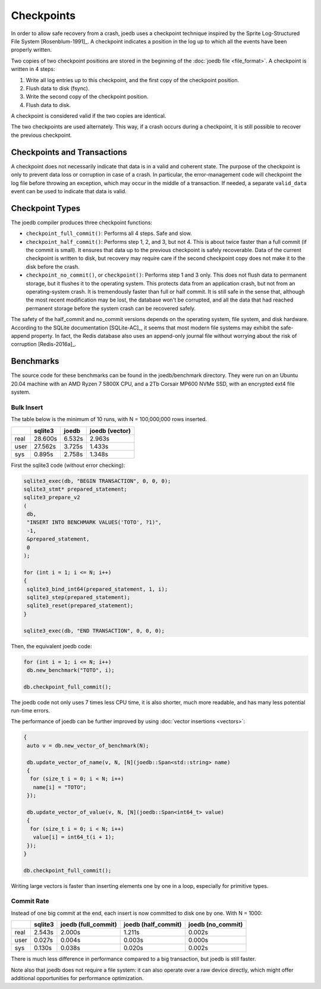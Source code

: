 Checkpoints
===========

In order to allow safe recovery from a crash, joedb uses a checkpoint technique
inspired by the Sprite Log-Structured File System [Rosenblum-1991]_. A
checkpoint indicates a position in the log up to which all the events have been
properly written.

Two copies of two checkpoint positions are stored in the beginning of the
:doc:`joedb file <file_format>`. A checkpoint is written in 4 steps:

1. Write all log entries up to this checkpoint, and the first copy of the
   checkpoint position.
2. Flush data to disk (fsync).
3. Write the second copy of the checkpoint position.
4. Flush data to disk.

A checkpoint is considered valid if the two copies are identical.

The two checkpoints are used alternately. This way, if a crash occurs during a
checkpoint, it is still possible to recover the previous checkpoint.

Checkpoints and Transactions
----------------------------

A checkpoint does not necessarily indicate that data is in a valid and coherent
state. The purpose of the checkpoint is only to prevent data loss or corruption
in case of a crash. In particular, the error-management code will checkpoint
the log file before throwing an exception, which may occur in the middle of a
transaction. If needed, a separate ``valid_data`` event can be used to indicate
that data is valid.

Checkpoint Types
----------------

The joedb compiler produces three checkpoint functions:

- ``checkpoint_full_commit()``: Performs all 4 steps. Safe and slow.
- ``checkpoint_half_commit()``: Performs step 1, 2, and 3, but not 4. This is
  about twice faster than a full commit (if the commit is small). It ensures
  that data up to the previous checkpoint is safely recoverable. Data of the
  current checkpoint is written to disk, but recovery may require care if the
  second checkpoint copy does not make it to the disk before the crash.
- ``checkpoint_no_commit()``, or ``checkpoint()``: Performs step 1 and 3 only.
  This does not flush data to permanent storage, but it flushes it to the
  operating system. This protects data from an application crash, but not from
  an operating-system crash. It is tremendously faster than full or half
  commit. It is still safe in the sense that, although the most recent
  modification may be lost, the database won't be corrupted, and all the data
  that had reached permanent storage before the system crash can be recovered
  safely.

The safety of the half_commit and no_commit versions depends on the operating
system, file system, and disk hardware. According to the SQLite documentation
[SQLite-AC]_, it seems that most modern file systems may exhibit the
safe-append property. In fact, the Redis database also uses an append-only
journal file without worrying about the risk of corruption [Redis-2016a]_.

Benchmarks
----------

The source code for these benchmarks can be found in the joedb/benchmark
directory. They were run on an Ubuntu 20.04 machine with an AMD Ryzen 7 5800X
CPU, and a 2Tb Corsair MP600 NVMe SSD, with an encrypted ext4 file system.

Bulk Insert
~~~~~~~~~~~

The table below is the minimum of 10 runs, with N = 100,000,000 rows inserted.

+------+---------+--------+----------------+
|      | sqlite3 | joedb  | joedb (vector) |
+======+=========+========+================+
| real | 28.600s | 6.532s |         2.963s |
+------+---------+--------+----------------+
| user | 27.562s | 3.725s |         1.433s |
+------+---------+--------+----------------+
| sys  |  0.895s | 2.758s |         1.348s |
+------+---------+--------+----------------+

First the sqlite3 code (without error checking):

.. code-block:: c++

  sqlite3_exec(db, "BEGIN TRANSACTION", 0, 0, 0);
  sqlite3_stmt* prepared_statement;
  sqlite3_prepare_v2
  (
   db,
   "INSERT INTO BENCHMARK VALUES('TOTO', ?1)",
   -1,
   &prepared_statement,
   0
  );

  for (int i = 1; i <= N; i++)
  {
   sqlite3_bind_int64(prepared_statement, 1, i);
   sqlite3_step(prepared_statement);
   sqlite3_reset(prepared_statement);
  }

  sqlite3_exec(db, "END TRANSACTION", 0, 0, 0);

Then, the equivalent joedb code:

.. code-block:: c++

  for (int i = 1; i <= N; i++)
   db.new_benchmark("TOTO", i);

  db.checkpoint_full_commit();

The joedb code not only uses 7 times less CPU time, it is also shorter, much
more readable, and has many less potential run-time errors.

The performance of joedb can be further improved by using :doc:`vector insertions <vectors>`:

.. code-block:: c++

  {
   auto v = db.new_vector_of_benchmark(N);

   db.update_vector_of_name(v, N, [N](joedb::Span<std::string> name)
   {
    for (size_t i = 0; i < N; i++)
     name[i] = "TOTO";
   });

   db.update_vector_of_value(v, N, [N](joedb::Span<int64_t> value)
   {
    for (size_t i = 0; i < N; i++)
     value[i] = int64_t(i + 1);
   });
  }

  db.checkpoint_full_commit();

Writing large vectors is faster than inserting elements one by one in a loop,
especially for primitive types.

Commit Rate
~~~~~~~~~~~

Instead of one big commit at the end, each insert is now committed to disk one
by one. With N = 1000:

+------+---------+---------------------+---------------------+-------------------+
|      | sqlite3 | joedb (full_commit) | joedb (half_commit) | joedb (no_commit) |
+======+=========+=====================+=====================+===================+
| real | 2.543s  | 2.000s              | 1.211s              | 0.002s            |
+------+---------+---------------------+---------------------+-------------------+
| user | 0.027s  | 0.004s              | 0.003s              | 0.000s            |
+------+---------+---------------------+---------------------+-------------------+
| sys  | 0.130s  | 0.038s              | 0.020s              | 0.002s            |
+------+---------+---------------------+---------------------+-------------------+

There is much less difference in performance compared to a big transaction, but
joedb is still faster.

Note also that joedb does not require a file system: it can also operate over a
raw device directly, which might offer additional opportunities for performance
optimization.
